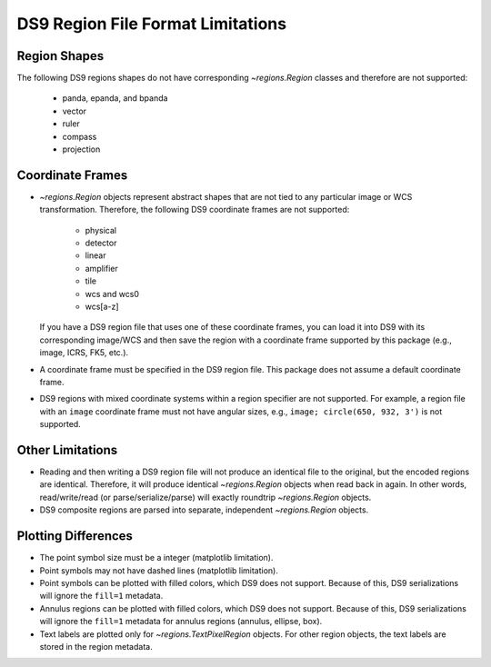 
DS9 Region File Format Limitations
==================================

Region Shapes
-------------

The following DS9 regions shapes do not have corresponding
`~regions.Region` classes and therefore are not supported:

  * panda, epanda, and bpanda
  * vector
  * ruler
  * compass
  * projection

Coordinate Frames
-----------------

* `~regions.Region` objects represent abstract shapes that are not tied
  to any particular image or WCS transformation. Therefore, the following
  DS9 coordinate frames are not supported:

    * physical
    * detector
    * linear
    * amplifier
    * tile
    * wcs and wcs0
    * wcs[a-z]

  If you have a DS9 region file that uses one of these coordinate
  frames, you can load it into DS9 with its corresponding image/WCS and
  then save the region with a coordinate frame supported by this package
  (e.g., image, ICRS, FK5, etc.).

* A coordinate frame must be specified in the DS9 region file. This
  package does not assume a default coordinate frame.

* DS9 regions with mixed coordinate systems within a region specifier
  are not supported. For example, a region file with an ``image``
  coordinate frame must not have angular sizes, e.g., ``image; circle(650,
  932, 3')`` is not supported.


Other Limitations
-----------------

* Reading and then writing a DS9 region file will not produce an
  identical file to the original, but the encoded regions are identical.
  Therefore, it will produce identical `~regions.Region` objects
  when read back in again. In other words, read/write/read (or
  parse/serialize/parse) will exactly roundtrip `~regions.Region`
  objects.

* DS9 composite regions are parsed into separate, independent
  `~regions.Region` objects.


Plotting Differences
--------------------

* The point symbol size must be a integer (matplotlib limitation).

* Point symbols may not have dashed lines (matplotlib limitation).

* Point symbols can be plotted with filled colors, which DS9 does not
  support. Because of this, DS9 serializations will ignore the
  ``fill=1`` metadata.

* Annulus regions can be plotted with filled colors, which DS9 does not
  support. Because of this, DS9 serializations will ignore the
  ``fill=1`` metadata for annulus regions (annulus, ellipse, box).

* Text labels are plotted only for `~regions.TextPixelRegion` objects.
  For other region objects, the text labels are stored in the region
  metadata.
